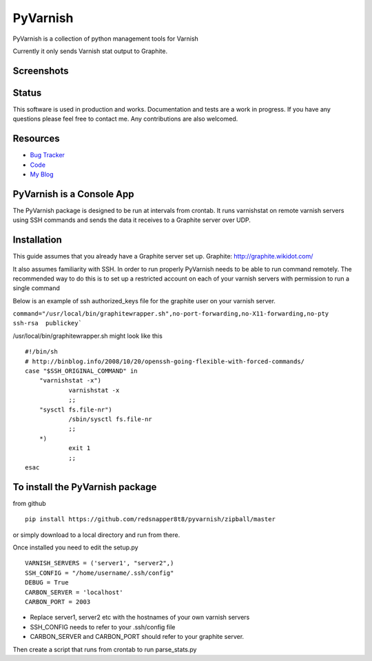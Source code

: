 PyVarnish
=========

PyVarnish is a collection of python management tools for Varnish

Currently it only sends Varnish stat output to Graphite.

Screenshots
-----------

.. image:: http://www.8t8.eu/img/graphite.png


Status
------
This software is used in production and works. Documentation and tests are a work
in progress. If you have any questions please feel free to contact me. Any
contributions are also welcomed.

Resources
---------

* `Bug Tracker <http://github.com/redsnapper8t8/pyvarnish/issues>`_
* `Code <http://github.com/redsnapper8t8/pyvarnish/issues>`_
* `My Blog <http://www.8t8.eu>`_


PyVarnish is a Console App
--------------------------

The PyVarnish package is designed to be run at intervals from crontab. It runs varnishstat on
remote varnish servers using SSH commands and sends the data it receives to a
Graphite server over UDP.

Installation
------------

This guide assumes that you already have a Graphite server set up.
Graphite: http://graphite.wikidot.com/

It also assumes familiarity with SSH. In order to run properly PyVarnish needs
to be able to run command remotely. The recommended way to do this is to set up
a restricted account on each of your varnish servers with permission to run a
single command

Below is an example of ssh authorized_keys file for the graphite user on your
varnish server.

``command="/usr/local/bin/graphitewrapper.sh",no-port-forwarding,no-X11-forwarding,no-pty ssh-rsa  publickey```


/usr/local/bin/graphitewrapper.sh might look like this ::


    #!/bin/sh
    # http://binblog.info/2008/10/20/openssh-going-flexible-with-forced-commands/
    case "$SSH_ORIGINAL_COMMAND" in
        "varnishstat -x")
                varnishstat -x
                ;;
        "sysctl fs.file-nr")
                /sbin/sysctl fs.file-nr
                ;;
        *)
                exit 1
                ;;
    esac



To install the PyVarnish package
--------------------------------

from github ::

    pip install https://github.com/redsnapper8t8/pyvarnish/zipball/master

or simply download to a local directory and run from there.

Once installed you need to edit the setup.py ::


    VARNISH_SERVERS = ('server1', "server2",)
    SSH_CONFIG = "/home/username/.ssh/config"
    DEBUG = True
    CARBON_SERVER = 'localhost'
    CARBON_PORT = 2003


* Replace server1, server2 etc with the hostnames of your own varnish servers
* SSH_CONFIG needs to refer to your .ssh/config file
* CARBON_SERVER and CARBON_PORT should refer to your graphite server.

Then create a script that runs from crontab to run parse_stats.py



